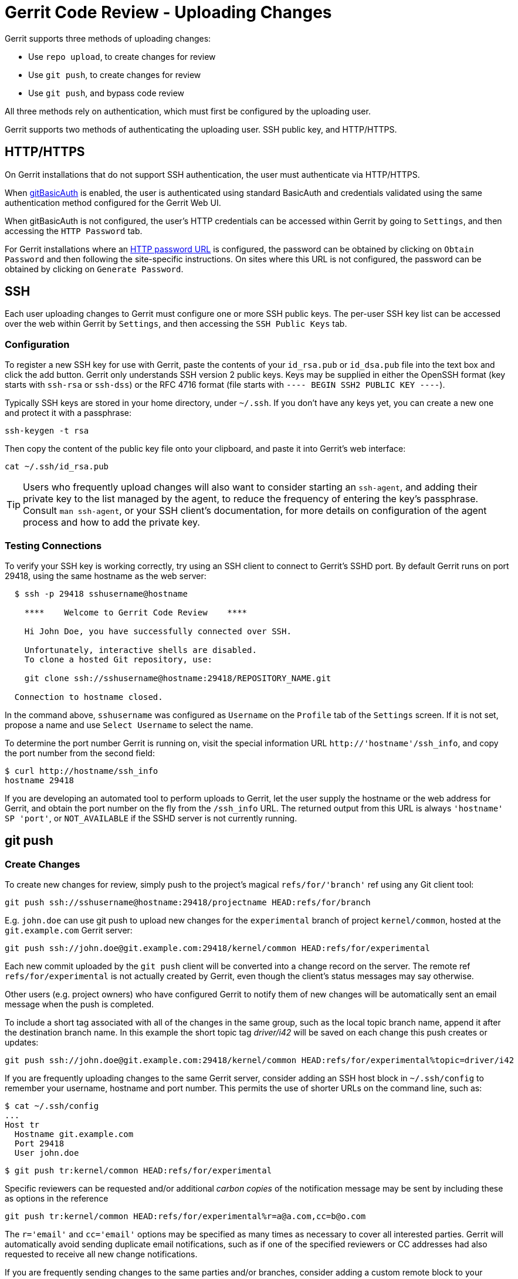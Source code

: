 Gerrit Code Review - Uploading Changes
======================================

Gerrit supports three methods of uploading changes:

* Use `repo upload`, to create changes for review
* Use `git push`, to create changes for review
* Use `git push`, and bypass code review

All three methods rely on authentication, which must first be configured
by the uploading user.

Gerrit supports two methods of authenticating the uploading user.  SSH
public key, and HTTP/HTTPS.

[[http]]
HTTP/HTTPS
----------

On Gerrit installations that do not support SSH authentication, the
user must authenticate via HTTP/HTTPS.

When link:config-gerrit.html#auth.gitBasicAuth[gitBasicAuth] is enabled,
the user is authenticated using standard BasicAuth and credentials validated
using the same authentication method configured for the Gerrit Web UI.

When gitBasicAuth is not configured, the user's HTTP credentials can be
accessed within Gerrit by going to `Settings`, and then accessing the `HTTP
Password` tab.

For Gerrit installations where an link:config-gerrit.html#auth.httpPasswordUrl[HTTP password URL]
is configured, the password can be obtained by clicking on `Obtain Password`
and then following the site-specific instructions.  On sites where this URL is
not configured, the password can be obtained by clicking on `Generate Password`.

SSH
---

Each user uploading changes to Gerrit must configure one or more SSH
public keys.  The per-user SSH key list can be accessed over the web
within Gerrit by `Settings`, and then accessing the `SSH Public Keys`
tab.

[[configure_ssh]]
Configuration
~~~~~~~~~~~~~

To register a new SSH key for use with Gerrit, paste the contents of
your `id_rsa.pub` or `id_dsa.pub` file into the text box and click
the add button.  Gerrit only understands SSH version 2 public keys.
Keys may be supplied in either the OpenSSH format (key starts with
`ssh-rsa` or `ssh-dss`) or the RFC 4716 format (file starts with
`---- BEGIN SSH2 PUBLIC KEY ----`).

Typically SSH keys are stored in your home directory, under `~/.ssh`.
If you don't have any keys yet, you can create a new one and protect
it with a passphrase:

====
  ssh-keygen -t rsa
====

Then copy the content of the public key file onto your clipboard,
and paste it into Gerrit's web interface:

====
  cat ~/.ssh/id_rsa.pub
====

[TIP]
Users who frequently upload changes will also want to consider
starting an `ssh-agent`, and adding their private key to the list
managed by the agent, to reduce the frequency of entering the
key's passphrase.  Consult `man ssh-agent`, or your SSH client's
documentation, for more details on configuration of the agent
process and how to add the private key.

[[test_ssh]]
Testing Connections
~~~~~~~~~~~~~~~~~~~

To verify your SSH key is working correctly, try using an SSH client
to connect to Gerrit's SSHD port.  By default Gerrit runs on
port 29418, using the same hostname as the web server:

====
..................................................................
  $ ssh -p 29418 sshusername@hostname

    ****    Welcome to Gerrit Code Review    ****

    Hi John Doe, you have successfully connected over SSH.

    Unfortunately, interactive shells are disabled.
    To clone a hosted Git repository, use:

    git clone ssh://sshusername@hostname:29418/REPOSITORY_NAME.git

  Connection to hostname closed.
..................................................................
====

In the command above, `sshusername` was configured as `Username` on
the `Profile` tab of the `Settings` screen.  If it is not set,
propose a name and use `Select Username` to select the name.

To determine the port number Gerrit is running on, visit the special
information URL `http://'hostname'/ssh_info`, and copy the port
number from the second field:

====
  $ curl http://hostname/ssh_info
  hostname 29418
====

If you are developing an automated tool to perform uploads to Gerrit,
let the user supply the hostname or the web address for Gerrit,
and obtain the port number on the fly from the `/ssh_info` URL.
The returned output from this URL is always `'hostname' SP 'port'`,
or `NOT_AVAILABLE` if the SSHD server is not currently running.


git push
--------

[[push_create]]
Create Changes
~~~~~~~~~~~~~~

To create new changes for review, simply push to the project's
magical `refs/for/'branch'` ref using any Git client tool:

====
  git push ssh://sshusername@hostname:29418/projectname HEAD:refs/for/branch
====

E.g. `john.doe` can use git push to upload new changes for the
`experimental` branch of project `kernel/common`, hosted at the
`git.example.com` Gerrit server:

====
  git push ssh://john.doe@git.example.com:29418/kernel/common HEAD:refs/for/experimental
====

Each new commit uploaded by the `git push` client will be
converted into a change record on the server.  The remote ref
`refs/for/experimental` is not actually created by Gerrit, even
though the client's status messages may say otherwise.

Other users (e.g. project owners) who have configured Gerrit to
notify them of new changes will be automatically sent an email
message when the push is completed.

To include a short tag associated with all of the changes in the
same group, such as the local topic branch name, append it after
the destination branch name. In this example the short topic tag
'driver/i42' will be saved on each change this push creates or
updates:

====
  git push ssh://john.doe@git.example.com:29418/kernel/common HEAD:refs/for/experimental%topic=driver/i42
====

If you are frequently uploading changes to the same Gerrit server,
consider adding an SSH host block in `~/.ssh/config` to remember
your username, hostname and port number.  This permits the use of
shorter URLs on the command line, such as:

====
  $ cat ~/.ssh/config
  ...
  Host tr
    Hostname git.example.com
    Port 29418
    User john.doe

  $ git push tr:kernel/common HEAD:refs/for/experimental
====

Specific reviewers can be requested and/or additional 'carbon
copies' of the notification message may be sent by including these
as options in the reference

====
  git push tr:kernel/common HEAD:refs/for/experimental%r=a@a.com,cc=b@o.com
====

The `r='email'` and `cc='email'` options may be specified as many
times as necessary to cover all interested parties. Gerrit will
automatically avoid sending duplicate email notifications, such as
if one of the specified reviewers or CC addresses had also requested
to receive all new change notifications.

If you are frequently sending changes to the same parties and/or
branches, consider adding a custom remote block to your project's
`.git/config` file:

====
  $ cat .git/config
  ...
  [remote "exp"]
    url = tr:kernel/common
    push = HEAD:refs/for/experimental%r=a@a.com,cc=b@o.com

  $ git push exp
====


[[push_replace]]
Replace Changes
~~~~~~~~~~~~~~~

To add an additional patch set to a change, ensure Change-Id
lines were created in the original commit messages, and just use
`git push URL HEAD:refs/for/...` as <<push_create,described above>>.
Gerrit Code Review will automatically match the commits back to
their original changes by taking advantage of the Change-Id lines.

If Change-Id lines are not present in the commit messages, consider
amending the message and copying the line from the change's page
on the web, and then using `git push` as described above.

If Change-Id lines are not available, then the user must use the
manual mapping technique described below.

For more about Change-Ids, see link:user-changeid.html[Change-Id Lines].

[[manual_replacement_mapping]]
Manual Replacement Mapping
^^^^^^^^^^^^^^^^^^^^^^^^^^

.Deprecation Warning
****
The remainder of this section describes a manual method of replacing
changes by matching each commit name to an existing change number.
End-users should instead prefer to use Change-Id lines in their
commit messages, as the process is then fully automated by Gerrit
during normal uploads.

See above for the preferred technique of replacing changes.
****

To add an additional patch set to a change, replacing it with an
updated version of the same logical modification, send the new
commit to the change's ref.  For example, to add the commit whose
SHA-1 starts with `c0ffee` as a new patch set for change number
`1979`, use the push refspec `c0ffee:refs/changes/1979` as below:

====
  git push ssh://sshusername@hostname:29418/projectname c0ffee:refs/changes/1979
====

This form can be combined together with `refs/for/'branchname'`
(above) to simultaneously create new changes and replace changes
during one network transaction.

For example, consider the following sequence of events:

====
  $ git commit -m A                    ; # create 3 commits
  $ git commit -m B
  $ git commit -m C

  $ git push ... HEAD:refs/for/master  ; # upload for review
  ... A is 1500 ...
  ... B is 1501 ...
  ... C is 1502 ...

  $ git rebase -i HEAD~3               ; # edit "A", insert D before B
                                       ; # now series is A'-D-B'-C'
  $ git push ...
      HEAD:refs/for/master
      HEAD~3:refs/changes/1500
      HEAD~1:refs/changes/1501
      HEAD~0:refs/changes/1502         ; # upload replacements
====

At the final step during the push Gerrit will attach A' as a new
patch set on change 1500; B' as a new patch set on change 1501; C'
as a new patch set on 1502; and D will be created as a new change.

Ensuring D is created as a new change requires passing the refspec
`HEAD:refs/for/branchname`, otherwise Gerrit will ignore D and
won't do anything with it.  For this reason it is a good idea to
always include the create change refspec when uploading replacements.


[[bypass_review]]
Bypass Review
~~~~~~~~~~~~~

Changes (and annotated tags) can be pushed directly into a
repository, bypassing the review process.  This is primarily useful
for a project owner to create new branches, create annotated tags
for releases, or to force-update a branch whose history needed to
be rewritten.

Gerrit restricts direct pushes that bypass review to:

* `refs/heads/*`: any branch can be updated, created, deleted,
or rewritten by the pusher.
* `refs/tags/*`: annotated tag objects pointing to any other type
of Git object can be created.

To push branches, the proper access rights must be configured first.
Here follows a few examples of how to configure this in Gerrit:

* Update: Any existing branch can be fast-forwarded to a new commit.
This is the safest mode as commits cannot be discarded.  Creation
of new branches is rejected. Can be configured with
link:access-control.html#category_push_direct['Push'] access.
* Create: Allows creation of a new branch if the name does not
already designate an existing branch name.  Needs
link:access-control.html#category_create['Create Reference']
configured. Please note that once created, this permission doesn't
grant the right to update the branch with further commits (see above
for update details).
* Delete: Implies Update, but also allows an existing
branch to be deleted.  Since a force push is effectively a delete
followed by a create, but performed atomically on the server and
logged, this also permits forced push updates to branches.
To grant this access, configure
link:access-control.html#category_push_direct['Push'] with the
'Force' option ticked.

To push annotated tags, the `Push Annotated Tag` project right must
be granted to one (or more) of the user's groups.  There is only
one level of access in this category.

Project owners may wish to grant themselves `Push Annotated Tag`
only at times when a new release is being prepared, and otherwise
grant nothing at all.  This ensures that accidental pushes don't
make undesired changes to the public repository.


[[auto_merge]]
Auto-Merge during Push
~~~~~~~~~~~~~~~~~~~~~~

Changes can be directly submitted on push.  This is primarily useful
for teams that don't want to do code review but want to use Gerrit's
submit strategies to handle contention on busy branches.  Using
`%submit` creates a change and submits it immediately, if the caller
has link:access-control.html#category_submit[Submit] permission on
`refs/for/<ref>` (e.g. on `refs/for/refs/heads/master`).

====
  git push ssh://john.doe@git.example.com:29418/kernel/common HEAD:refs/for/master%submit
====

On auto-merge of a change neither labels nor submit rules are checked.
If the merge fails the change stays open, but when pushing a new patch
set the merge can be reattempted by using `%submit` again.


[[base]]
Selecting Merge Base
~~~~~~~~~~~~~~~~~~~~

By default new changes are opened only for new unique commits
that have never before been seen by the Gerrit server. Clients
may override that behavior and force new changes to be created
by setting the merge base SHA-1 using the '%base' argument:

====
  git push ssh://john.doe@git.example.com:29418/kernel/common HEAD:refs/for/master%base=$(git rev-parse origin/master)
====


repo upload
-----------

repo is a multiple repository management tool, most commonly
used by the Android Open Source Project.  For more details, see
link:http://source.android.com/source/using-repo.html[using repo].

[[repo_create]]
Create Changes
~~~~~~~~~~~~~~

To upload changes to a project using `repo`, ensure the manifest's
review field has been configured to point to the Gerrit server.
Only the hostname or the web address needs to be given in the
manifest file. During upload `repo` will automatically determine the
correct port number by reading `http://'reviewhostname'/ssh_info`
when its invoked.

Each new commit uploaded by `repo upload` will be converted into
a change record on the server.  Other users (e.g. project owners)
who have configured Gerrit to notify them of new changes will be
automatically sent an email message.  Additional notifications can
be sent through command line options.

For more details on using `repo upload`, see `repo help upload`.

[[repo_replace]]
Replace Changes
~~~~~~~~~~~~~~~

To replace changes, ensure Change-Id lines were created in the
commit messages, and just use `repo upload`.
Gerrit Code Review will automatically match the commits back to
their original changes by taking advantage of their Change-Id lines.

If Change-Id lines are not present in the commit messages, consider
amending the message and copying the line from the change's page
on the web.

If Change-Id lines are not available, then the user must use the much
more <<manual_replacement_mapping,manual mapping technique>> offered
by using `git push` to a specific `refs/changes/change#` reference.

For more about Change-Ids, see link:user-changeid.html[Change-Id Lines].


Gritty Details
--------------

As Gerrit implements the entire SSH and Git server stack within its
own process space, Gerrit maintains complete control over how the
repository is updated, and what responses are sent to the `git push`
client invoked by the end-user, or by `repo upload`.  This allows
Gerrit to provide magical refs, such as `refs/for/*` for new
change submission and `refs/changes/*` for change replacement.
When a push request is received to create a ref in one of these
namespaces Gerrit performs its own logic to update the database,
and then lies to the client about the result of the operation.
A successful result causes the client to believe that Gerrit has
created the ref, but in reality Gerrit hasn't created the ref at all.

By implementing the entire server stack, Gerrit is also able to
perform project level access control checks (to verify the end-user
is permitted to access a project) prior to advertising the available
refs, and potentially leaking information to a snooping client.
Clients cannot tell the difference between 'project not found' and
'project exists, but access is denied'.

Gerrit can also ensure users have completed a valid Contributor
Agreement prior to accepting any transferred objects, and if an
agreement is required, but not completed, it aborts the network
connection before data is sent.  This ensures that project owners
can be certain any object available in their repository has been
supplied under at least one valid agreement.

GERRIT
------
Part of link:index.html[Gerrit Code Review]
